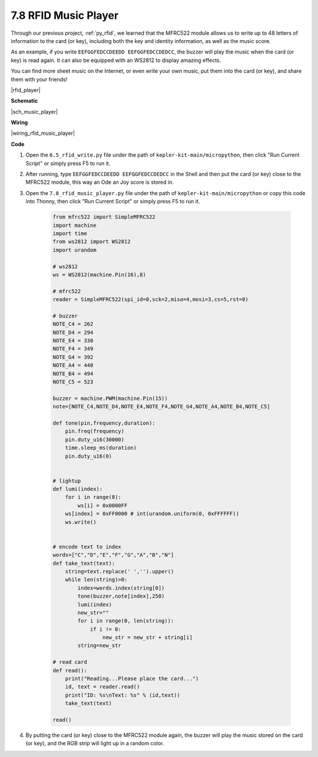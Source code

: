 .. _py_music_player:

7.8 RFID Music Player
==========================

Through our previous project, :ref:`py_rfid`, we learned that the MFRC522 module allows us to write up to 48 letters of information to the card (or key), including both the key and identity information, as well as the music score.

As an example, if you write ``EEFGGFEDCCDEEDD EEFGGFEDCCDEDCC``, the buzzer will play the music when the card (or key) is read again. It can also be equipped with an WS2812 to display amazing effects.

You can find more sheet music on the Internet, or even write your own music, put them into the card (or key), and share them with your friends!

|rfid_player|

**Schematic**

|sch_music_player|



**Wiring**

|wiring_rfid_music_player| 

**Code**

#. Open the ``6.5_rfid_write.py`` file under the path of ``kepler-kit-main/micropython``, then click "Run Current Script" or simply press F5 to run it.

#. After running, type ``EEFGGFEDCCDEEDD EEFGGFEDCCDEDCC`` in the Shell and then put the card (or key) close to the MFRC522 module, this way an Ode an Joy score is stored in.

#. Open the ``7.8_rfid_music_player.py`` file under the path of ``kepler-kit-main/micropython`` or copy this code into Thonny, then click "Run Current Script" or simply press F5 to run it.


    .. code-block:: python


        from mfrc522 import SimpleMFRC522
        import machine
        import time
        from ws2812 import WS2812
        import urandom

        # ws2812
        ws = WS2812(machine.Pin(16),8)

        # mfrc522
        reader = SimpleMFRC522(spi_id=0,sck=2,miso=4,mosi=3,cs=5,rst=0)

        # buzzer
        NOTE_C4 = 262
        NOTE_D4 = 294
        NOTE_E4 = 330
        NOTE_F4 = 349
        NOTE_G4 = 392
        NOTE_A4 = 440
        NOTE_B4 = 494
        NOTE_C5 = 523

        buzzer = machine.PWM(machine.Pin(15))
        note=[NOTE_C4,NOTE_D4,NOTE_E4,NOTE_F4,NOTE_G4,NOTE_A4,NOTE_B4,NOTE_C5]

        def tone(pin,frequency,duration):
            pin.freq(frequency)
            pin.duty_u16(30000)
            time.sleep_ms(duration)
            pin.duty_u16(0)


        # lightup
        def lumi(index):
            for i in range(8):
                ws[i] = 0x0000FF
            ws[index] = 0xFF0000 # int(urandom.uniform(0, 0xFFFFFF))  
            ws.write() 


        # encode text to index
        words=["C","D","E","F","G","A","B","N"]
        def take_text(text):
            string=text.replace(' ','').upper()
            while len(string)>0:
                index=words.index(string[0])
                tone(buzzer,note[index],250)
                lumi(index)
                new_str=""
                for i in range(0, len(string)):
                    if i != 0:
                        new_str = new_str + string[i]
                string=new_str

        # read card
        def read():
            print("Reading...Please place the card...")
            id, text = reader.read()
            print("ID: %s\nText: %s" % (id,text))
            take_text(text)
            
        read()


#. By putting the card (or key) close to the MFRC522 module again, the buzzer will play the music stored on the card (or key), and the RGB strip will light up in a random color.